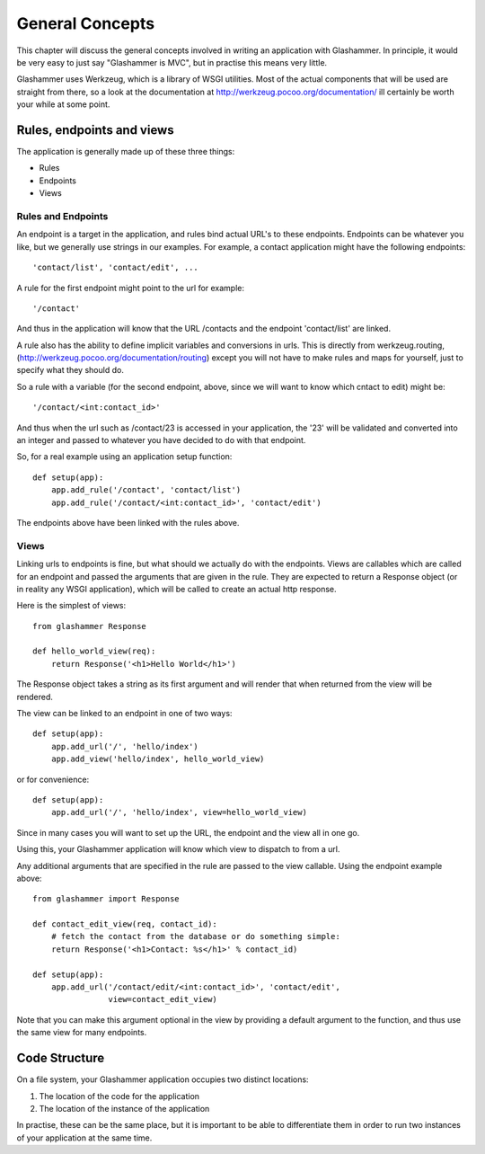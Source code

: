
General Concepts
================

This chapter will discuss the general concepts involved in writing an
application with Glashammer. In principle, it would be very easy to just say
"Glashammer is MVC", but in practise this means very little.

Glashammer uses Werkzeug, which is a library of WSGI utilities. Most of the
actual components that will be used are straight from there, so a look at the
documentation at http://werkzeug.pocoo.org/documentation/ ill certainly be worth
your while at some point.


Rules, endpoints and views
--------------------------

The application is generally made up of these three things:

* Rules
* Endpoints
* Views

Rules and Endpoints
~~~~~~~~~~~~~~~~~~~

An endpoint is a target in the application, and rules bind actual URL's to these
endpoints. Endpoints can be whatever you like, but we generally use strings in
our examples. For example, a contact application might have the following
endpoints::

    'contact/list', 'contact/edit', ...

A rule for the first endpoint might point to the url for example::

    '/contact'

And thus in the application will know that the URL /contacts and the endpoint
'contact/list' are linked.

A rule also has the ability to define implicit variables and conversions in
urls. This is directly from werkzeug.routing,
(http://werkzeug.pocoo.org/documentation/routing) except you will not have to
make rules and maps for yourself, just to specify what they should do.

So a rule with a variable (for the second endpoint, above, since we will want to
know which cntact to edit) might be::

    '/contact/<int:contact_id>'

And thus when the url such as /contact/23 is accessed in your application, the
'23' will be validated and converted into an integer and passed to whatever you
have decided to do with that endpoint.

So, for a real example using an application setup function::

    def setup(app):
        app.add_rule('/contact', 'contact/list')
        app.add_rule('/contact/<int:contact_id>', 'contact/edit')

The endpoints above have been linked with the rules above.

Views
~~~~~

Linking urls to endpoints is fine, but what should we actually do with the
endpoints. Views are callables which are called for an endpoint and passed the
arguments that are given in the rule. They are expected to return a Response
object (or in reality any WSGI application), which will be called to create an
actual http response.

Here is the simplest of views::

    from glashammer Response

    def hello_world_view(req):
        return Response('<h1>Hello World</h1>')

The Response object takes a string as its first argument and will render that
when returned from the view will be rendered.

The view can be linked to an endpoint in one of two ways::

    def setup(app):
        app.add_url('/', 'hello/index')
        app.add_view('hello/index', hello_world_view)

or for convenience::

    def setup(app):
        app.add_url('/', 'hello/index', view=hello_world_view)

Since in many cases you will want to set up the URL, the endpoint and the view
all in one go.

Using this, your Glashammer application will know which view to dispatch to from
a url.

Any additional arguments that are specified in the rule are passed to the view
callable. Using the endpoint example above::

    from glashammer import Response

    def contact_edit_view(req, contact_id):
        # fetch the contact from the database or do something simple:
        return Response('<h1>Contact: %s</h1>' % contact_id)

    def setup(app):
        app.add_url('/contact/edit/<int:contact_id>', 'contact/edit',
                    view=contact_edit_view)

Note that you can make this argument optional in the view by providing a default
argument to the function, and thus use the same view for many endpoints.


Code Structure
--------------

On a file system, your Glashammer application occupies two distinct locations:

1. The location of the code for the application
2. The location of the instance of the application

In practise, these can be the same place, but it is important to be able to
differentiate them in order to run two instances of your application at the same
time.



